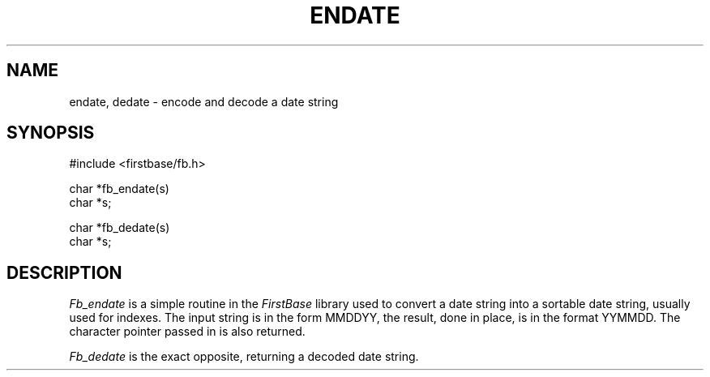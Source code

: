.TH ENDATE 3 "12 September 1995"
.FB
.SH NAME
endate, dedate \- encode and decode a date string
.br
.SH SYNOPSIS
#include <firstbase/fb.h>
.sp 1
char *fb_endate(s)
.br
char *s;
.br
.sp 1
char *fb_dedate(s)
.br
char *s;
.br
.PP
.SH DESCRIPTION
\fIFb_endate\fP is a simple routine in the \fIFirstBase\fP library used to
convert a date string into a sortable date string, usually used for indexes.
The input string is in the form MMDDYY, the result, done in place,
is in the format YYMMDD. The character pointer passed in is also returned.
.PP
\fIFb_dedate\fP is the exact opposite, returning a decoded date string.
.br
